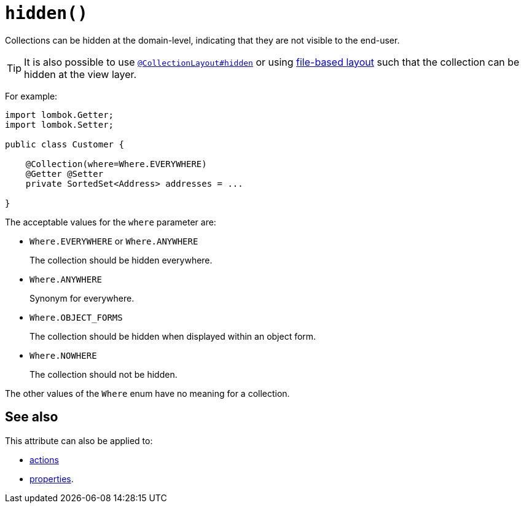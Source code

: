 [#hidden]
= `hidden()`

:Notice: Licensed to the Apache Software Foundation (ASF) under one or more contributor license agreements. See the NOTICE file distributed with this work for additional information regarding copyright ownership. The ASF licenses this file to you under the Apache License, Version 2.0 (the "License"); you may not use this file except in compliance with the License. You may obtain a copy of the License at. http://www.apache.org/licenses/LICENSE-2.0 . Unless required by applicable law or agreed to in writing, software distributed under the License is distributed on an "AS IS" BASIS, WITHOUT WARRANTIES OR  CONDITIONS OF ANY KIND, either express or implied. See the License for the specific language governing permissions and limitations under the License.
:page-partial:


Collections can be hidden at the domain-level, indicating that they are not visible to the end-user.


[TIP]
====
It is also possible to use xref:refguide:applib-ant:CollectionLayout.adoc#hidden[`@CollectionLayout#hidden`] or using xref:userguide:fun:ui.adoc#object-layout[file-based layout] such that the collection can be hidden at the view layer.
====

For example:

[source,java]
----
import lombok.Getter;
import lombok.Setter;

public class Customer {

    @Collection(where=Where.EVERYWHERE)
    @Getter @Setter
    private SortedSet<Address> addresses = ...

}
----


The acceptable values for the `where` parameter are:

* `Where.EVERYWHERE` or `Where.ANYWHERE` +
+
The collection should be hidden everywhere.

* `Where.ANYWHERE` +
+
Synonym for everywhere.

* `Where.OBJECT_FORMS` +
+
The collection should be hidden when displayed within an object form.

* `Where.NOWHERE` +
+
The collection should not be hidden.

The other values of the `Where` enum have no meaning for a collection.




== See also

This attribute can also be applied to:

* xref:refguide:applib-ant:Action.adoc#hidden[actions]
* xref:refguide:applib-ant:Property.adoc#hidden[properties].
